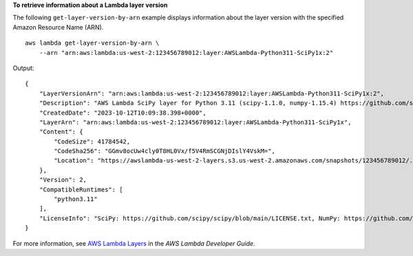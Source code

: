 **To retrieve information about a Lambda layer version**

The following ``get-layer-version-by-arn`` example displays information about the layer version with the specified Amazon Resource Name (ARN). ::

    aws lambda get-layer-version-by-arn \
        --arn "arn:aws:lambda:us-west-2:123456789012:layer:AWSLambda-Python311-SciPy1x:2"

Output::

    {
        "LayerVersionArn": "arn:aws:lambda:us-west-2:123456789012:layer:AWSLambda-Python311-SciPy1x:2",
        "Description": "AWS Lambda SciPy layer for Python 3.11 (scipy-1.1.0, numpy-1.15.4) https://github.com/scipy/scipy/releases/tag/v1.1.0 https://github.com/numpy/numpy/releases/tag/v1.15.4",
        "CreatedDate": "2023-10-12T10:09:38.398+0000",
        "LayerArn": "arn:aws:lambda:us-west-2:123456789012:layer:AWSLambda-Python311-SciPy1x",
        "Content": {
            "CodeSize": 41784542,
            "CodeSha256": "GGmv8ocUw4cly0T8HL0Vx/f5V4RmSCGNjDIslY4VskM=",
            "Location": "https://awslambda-us-west-2-layers.s3.us-west-2.amazonaws.com/snapshots/123456789012/..."
        },
        "Version": 2,
        "CompatibleRuntimes": [
            "python3.11"
        ],
        "LicenseInfo": "SciPy: https://github.com/scipy/scipy/blob/main/LICENSE.txt, NumPy: https://github.com/numpy/numpy/blob/main/LICENSE.txt"
    }

For more information, see `AWS Lambda Layers <https://docs.aws.amazon.com/lambda/latest/dg/configuration-layers.html>`__ in the *AWS Lambda Developer Guide*.
